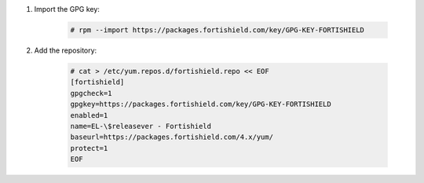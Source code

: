 .. Copyright (C) 2015, Fortishield, Inc.

#. Import the GPG key:

    .. code-block:: console

      # rpm --import https://packages.fortishield.com/key/GPG-KEY-FORTISHIELD

#. Add the repository:

    .. code-block:: console

      # cat > /etc/yum.repos.d/fortishield.repo << EOF
      [fortishield]
      gpgcheck=1
      gpgkey=https://packages.fortishield.com/key/GPG-KEY-FORTISHIELD
      enabled=1
      name=EL-\$releasever - Fortishield
      baseurl=https://packages.fortishield.com/4.x/yum/
      protect=1 
      EOF 
      
.. End of include file
